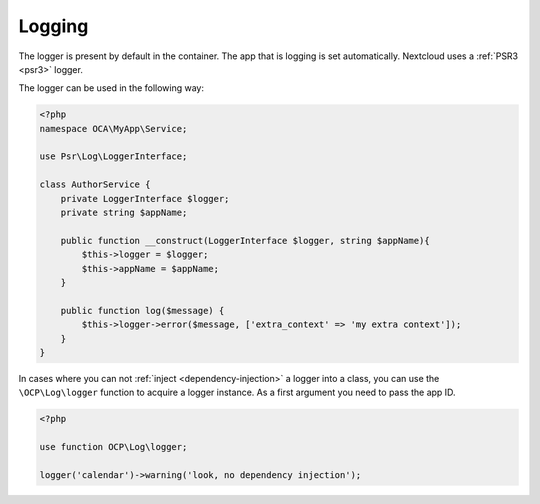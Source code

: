 =======
Logging
=======

.. sectionauthor:: Bernhard Posselt <dev@bernhard-posselt.com>

The logger is present by default in the container. The app that is logging is
set automatically. Nextcloud uses a :ref:`PSR3 <psr3>` logger.

The logger can be used in the following way:

.. code-block:: php

    <?php
    namespace OCA\MyApp\Service;

    use Psr\Log\LoggerInterface;

    class AuthorService {
        private LoggerInterface $logger;
        private string $appName;

        public function __construct(LoggerInterface $logger, string $appName){
            $this->logger = $logger;
            $this->appName = $appName;
        }

        public function log($message) {
            $this->logger->error($message, ['extra_context' => 'my extra context']);
        }
    }

In cases where you can not :ref:`inject <dependency-injection>` a logger into a class, you can use
the ``\OCP\Log\logger`` function to acquire a logger instance. As a first argument you need to pass
the app ID.

.. code-block:: php

    <?php

    use function OCP\Log\logger;

    logger('calendar')->warning('look, no dependency injection');
